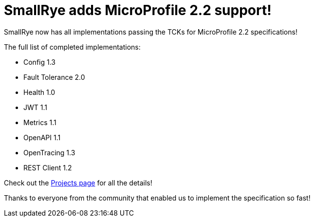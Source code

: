 = SmallRye adds MicroProfile 2.2 support!
:page-layout: post
:page-title: SmallRye adds MicroProfile 2.2 support
:page-synopsis: SmallRye now has all implementations passing the TCKs for MicroProfile 2.2 specifications!
:page-tags: [announcement, microprofile]
:page-date: 2019-03-06 14:00:00.000 -0500
:page-author: kenfinnigan

SmallRye now has all implementations passing the TCKs for MicroProfile 2.2 specifications!

The full list of completed implementations:

* Config 1.3
* Fault Tolerance 2.0
* Health 1.0
* JWT 1.1
* Metrics 1.1
* OpenAPI 1.1
* OpenTracing 1.3
* REST Client 1.2

Check out the link:/projects[Projects page] for all the details!

Thanks to everyone from the community that enabled us to implement the specification so fast!
